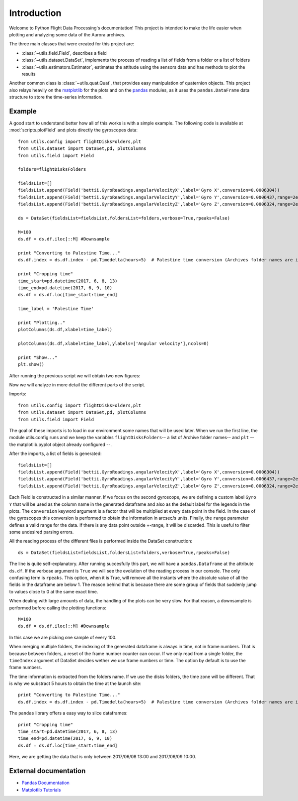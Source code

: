 Introduction
############
Welcome to Python Flight Data Processing's documentation! This project is intended to make the life 
easier when plotting and analyzing some data of the Aurora archives.

The three main classes that were created for this project are:

* :class:`~utils.field.Field`, describes a field
* :class:`~utils.dataset.DataSet`, implements the process of reading a list of fields from a folder or a list of folders
* :class:`~utils.estimators.Estimator`, estimates the attitude using the sensors data and has methods to plot the results

Another common class is :class:`~utils.quat.Quat`, that provides easy  manipulation of quaternion objects. This project also relays heavily on the `matplotlib`_ for the plots and on the `pandas`_ modules, as it uses the ``pandas.DataFrame`` data structure to store the time-series information. 

Example
==============
A good start to understand better how all of this works is with a simple example. The following code is available at :mod:`scripts.plotField` and plots directly the gyroscopes data::

	from utils.config import flightDisksFolders,plt
	from utils.dataset import DataSet,pd, plotColumns
	from utils.field import Field

	folders=flightDisksFolders

	fieldsList=[]
	fieldsList.append(Field('bettii.GyroReadings.angularVelocityX',label='Gyro X',conversion=0.0006304))
	fieldsList.append(Field('bettii.GyroReadings.angularVelocityY',label='Gyro Y',conversion=0.0006437,range=2e5))
	fieldsList.append(Field('bettii.GyroReadings.angularVelocityZ',label='Gyro Z',conversion=0.0006324,range=2e5))

	ds = DataSet(fieldsList=fieldsList,foldersList=folders,verbose=True,rpeaks=False)

	M=100
	ds.df = ds.df.iloc[::M] #Downsample

	print "Converting to Palestine Time..."
	ds.df.index = ds.df.index - pd.Timedelta(hours=5)  # Palestine time conversion (Archives folder names are in UTC)

	print "Cropping time"
	time_start=pd.datetime(2017, 6, 8, 13)
	time_end=pd.datetime(2017, 6, 9, 10)
	ds.df = ds.df.loc[time_start:time_end]

	time_label = 'Palestine Time'

	print "Plotting.."
	plotColumns(ds.df,xlabel=time_label)

	plotColumns(ds.df,xlabel=time_label,ylabels=['Angular velocity'],ncols=0)

	print "Show..."
	plt.show()

After running the previous script we will obtain two new figures:

.. image:: ./images/gyros1.png
	:width: 45%
.. image:: ./images/gyros2.png
	:width: 45%

Now we will analyze in more detail the different parts of the script.

Imports::

	from utils.config import flightDisksFolders,plt
	from utils.dataset import DataSet,pd, plotColumns
	from utils.field import Field

The goal of these imports is to load in our environment some names that will be used later.
When we run the first line, the module utils.config runs and we keep the variables ``flightDisksFolders``-- a list of Archive folder names-- and ``plt`` -- the matplotlib.pyplot object already configured --.

After the imports, a list of fields is generated::

	fieldsList=[]
	fieldsList.append(Field('bettii.GyroReadings.angularVelocityX',label='Gyro X',conversion=0.0006304))
	fieldsList.append(Field('bettii.GyroReadings.angularVelocityY',label='Gyro Y',conversion=0.0006437,range=2e5))
	fieldsList.append(Field('bettii.GyroReadings.angularVelocityZ',label='Gyro Z',conversion=0.0006324,range=2e5))

Each Field is constructed in a similar manner. If we focus on the second gyroscope, we are defining a custom label ``Gyro Y`` that will be used as the column name in the generated dataframe and also as the default label for the legends in the plots. The ``conversion`` keyword argument is a factor that will be multiplied at every data point in the field. In the case of the gyroscopes this conversion is performed to obtain the information in arcsec/s units. Finally, the ``range`` parameter defines a valid range for the data. If there is any data point outside +-range, it will be discarded. This is useful to filter some undesired parsing errors.

All the reading process of the different files is performed inside the DataSet construction::

	ds = DataSet(fieldsList=fieldsList,foldersList=folders,verbose=True,rpeaks=False)

The line is quite self-explanatory. After running succesfully this part, we will have a ``pandas.Dataframe`` at the attribute ``ds.df``. If the verbose argument is ``True`` we will see the evolution of the reading process in our console. The only confusing term is ``rpeaks``. This option, when it is True, will remove all the instants where the absolute value of all the fields in the dataframe are below 1. The reason behind that is because there are some group of fields that suddenly jump to values close to 0 at the same exact time.

When dealing with large amounts of data, the handling of the plots can be very slow. For that reason, a downsample is performed before calling the plotting functions::

	M=100
	ds.df = ds.df.iloc[::M] #Downsample

In this case we are picking one sample of every 100.

When merging multiple folders, the indexing of the generated dataframe is always in time, not in frame numbers. That is because between folders, a reset of the frame number counter can occur.
If we only read from a single folder, the ``timeIndex`` argument of DataSet decides wether we use frame numbers or time. The option by default is to use the frame numbers.

The time information is extracted from the folders name. If we use the disks folders, the time zone will be different. That is why we substract 5 hours to obtain the time at the launch site::

	print "Converting to Palestine Time..."
	ds.df.index = ds.df.index - pd.Timedelta(hours=5)  # Palestine time conversion (Archives folder names are in UTC)

The ``pandas`` library offers a easy way to slice dataframes::

	print "Cropping time"
	time_start=pd.datetime(2017, 6, 8, 13)
	time_end=pd.datetime(2017, 6, 9, 10)
	ds.df = ds.df.loc[time_start:time_end]
	
Here, we are getting the data that is only between 2017/06/08 13:00 and 2017/06/09 10:00.

External documentation
======================

* `Pandas Documentation <https://pandas.pydata.org/pandas-docs/stable/>`_
* `Matplotlib Tutorials <https://matplotlib.org/users/tutorials.html>`_

.. _pandas: https://pandas.pydata.org/pandas-docs/stable/
.. _matplotlib: https://matplotlib.org/index.html
.. _dataframe: https://pandas.pydata.org/pandas-docs/stable/dsintro.html#dataframe
